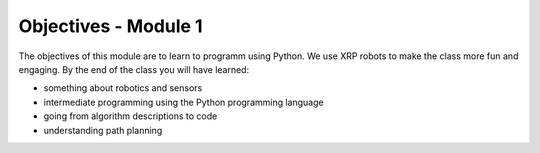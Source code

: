 Objectives - Module 1
=====================

The objectives of this module are to learn to programm using Python. We use XRP robots to 
make the class more fun and engaging. By the end of the class you will have learned:

- something about robotics and sensors
- intermediate programming using the Python programming language
- going from algorithm descriptions to code 
- understanding path planning 